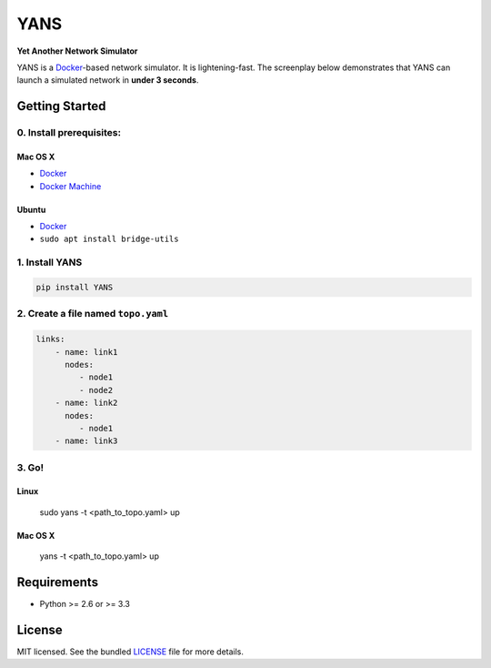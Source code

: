 ===============================
YANS
===============================

.. image:: https://badge.fury.io/py/YANS.png
    :target: http://badge.fury.io/py/YANS

.. image:: https://travis-ci.org/kennethjiang/YANS.png?branch=master
        :target: https://travis-ci.org/kennethjiang/YANS


**Yet Another Network Simulator**

YANS is a `Docker <https://www.docker.com/>`_-based network simulator. It is lightening-fast. The screenplay below demonstrates that YANS can launch a simulated network in **under 3 seconds**.

.. image:: https://github.com/kennethjiang/YANS/raw/master/screenplay.gif
   :height: 512 px
   :width: 499 px
   :scale: 50 %

Getting Started
====================

0. Install prerequisites:
--------------------------

Mac OS X
^^^^^^^^

* `Docker <https://docs.docker.com/engine/installation/mac/>`__
* `Docker Machine <https://docs.docker.com/machine/install-machine/>`__

Ubuntu
^^^^^^^^

* `Docker <https://docs.docker.com/engine/installation/linux/ubuntulinux/>`__
* ``sudo apt install bridge-utils``


1. Install YANS
------------------

.. code:: bash

    pip install YANS


2. Create a file named ``topo.yaml``
-----------------------------------------------

.. code::

    links:
        - name: link1
          nodes:
             - node1
             - node2
        - name: link2
          nodes:
             - node1
        - name: link3


3. Go!
------------

Linux
^^^^^^^

    sudo yans -t <path_to_topo.yaml> up


Mac OS X
^^^^^^^^^^

    yans -t <path_to_topo.yaml> up


Requirements
==============

- Python >= 2.6 or >= 3.3

License
===============

MIT licensed. See the bundled `LICENSE <https://github.com/kennethjiang/yans/blob/master/LICENSE>`_ file for more details.
